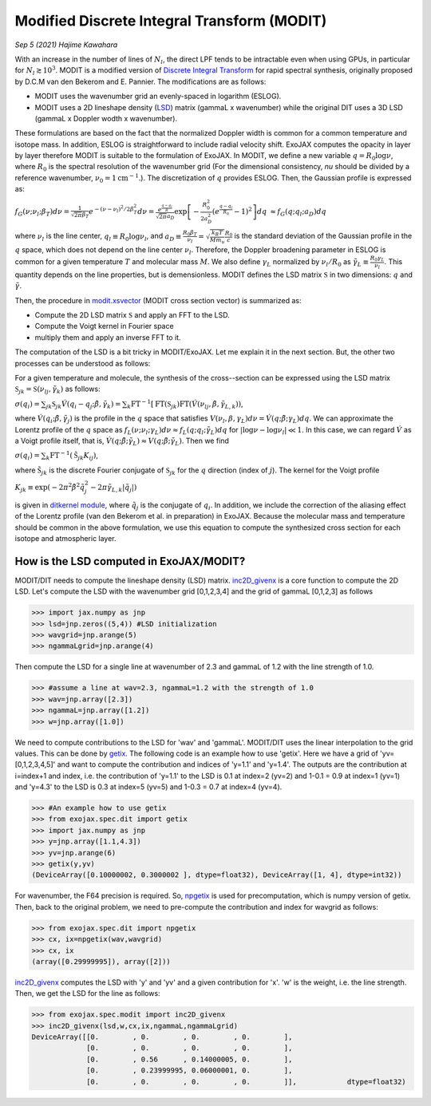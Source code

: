 Modified Discrete Integral Transform (MODIT)
==============================================

*Sep 5 (2021) Hajime Kawahara*

With an increase in the number of lines of :math:`N_l`, the direct LPF tends to be intractable even when using GPUs, in particular for :math:`N_l \gtrsim 10^3`. MODIT is a modified version of `Discrete Integral Transform <https://www.sciencedirect.com/science/article/abs/pii/S0022407320310049>`_ for rapid spectral synthesis, originally proposed by D.C.M van den Bekerom and E. Pannier. The modifications are as follows:

- MODIT uses the wavenumber grid an evenly-spaced in logarithm (ESLOG).
- MODIT uses a 2D lineshape density (`LSD <https://en.wikipedia.org/wiki/Lucy_in_the_Sky_with_Diamonds#LSD_rumours>`_) matrix (gammaL x wavenumber) while the original DIT uses a 3D LSD (gammaL x Doppler wodth x wavenumber).

These formulations are based on the fact that the normalized Doppler width is common for a common temperature and isotope mass. In addition, ESLOG is straightforward to include radial velocity shift. ExoJAX computes the opacity in layer by layer therefore MODIT is suitable to the formulation of ExoJAX. In MODIT, we define a new variable :math:`q= R_0 \log{\nu}`, where  :math:`R_0` is the spectral resolution of the wavenumber grid (For the dimensional consistency, `\nu` should be divided by a reference wavenumber,  :math:`\nu_0=1 \mathrm{cm}^{-1}`.). The discretization of  :math:`q` provides ESLOG. Then, the Gaussian profile is expressed as:

:math:`f_G(\nu; \nu_l; \beta_T)d \nu = \frac{1}{\sqrt{2 \pi} \beta_T} e^{-(\nu - \nu_l)^2/2 \beta_T^2} d \nu = \frac{e^{\frac{q - q_l}{R}}}{\sqrt{2 \pi} a_D} \exp\left[{- \frac{R_0^2}{2 a_D^2} \left(e^{\frac{q - q_l}{R_0}} -1\right)^2 }\right] d q`
:math:`\approx  f_G(q; q_l; a_D) d q`
      
where :math:`\nu_l` is the line center, :math:`q_l \equiv R_0 \log{\nu_l}`, and :math:`a_D \equiv \frac{R_0 \beta_T}{\nu_l} = \sqrt{\frac{k_B T}{M m_u}} \frac{R_0}{c}` is the standard deviation of the Gaussian profile in the :math:`q` space, which does not depend on the line center :math:`\nu_l`. Therefore, the Doppler broadening parameter in ESLOG is common for a given temperature :math:`T` and molecular mass :math:`M`. We also define :math:`\gamma_L` normalized by :math:`\nu_l/R_0` as
:math:`\tilde{\gamma}_L \equiv \frac{R_0 \gamma_L}{\nu_l}`.
This quantity depends on the line properties, but is demensionless. MODIT defines the LSD matrix :math:`\mathfrak{S}` in two dimensions: :math:`q` and :math:`\tilde{\gamma}`.

Then, the procedure in `modit.xsvector <../exojax/exojax.spec.html#exojax.spec.modit.xsvector>`_ (MODIT cross section vector) is summarized as:

- Compute the 2D LSD matrix :math:`\mathfrak{S}` and apply an FFT to the LSD.
- Compute the Voigt kernel in Fourier space
- multiply them and apply an inverse FFT to it.
  
The computation of the LSD is a bit tricky in MODIT/ExoJAX. Let me explain it in the next section. But, the other two processes can be understood as follows:

For a given temperature and molecule, the synthesis of the cross--section can be expressed using the LSD matrix :math:`\mathfrak{S}_{jk} = \mathfrak{S} ({\nu_l}_j,\tilde{\gamma}_k)`
as follows:

:math:`\sigma (q_i) =  \sum_{jk} \mathfrak{S}_{jk} \acute{V}(q_i - q_j;\tilde{\beta}, \tilde{\gamma}_k) = \sum_{k} \mathrm{FT}^{-1} [ \mathrm{FT} (\mathfrak{S}_{jk})  \mathrm{FT} (\acute{V} ({\nu_l}_j, \tilde{\beta}, \tilde{\gamma}_{L,k}))`,
      
where :math:`\acute{V}(q_i;\tilde{\beta},\tilde{\gamma}_j)` is the profile in the :math:`q` space that satisfies :math:`V (\nu_l, \beta, \gamma_{L}) d \nu = \acute{V}(q;\tilde{\beta};\gamma_L) dq`.  We can approximate the Lorentz profile of the :math:`q` space as :math:`f_L(\nu;\nu_l;\gamma_L) d \nu \approx f_L(q;q_l;\tilde{\gamma}_L) d q` for :math:`|\log{\nu} - \log{\nu_l}| \ll 1`. In this case, we can regard :math:`\acute{V}` as a Voigt profile itself, that is, :math:`\acute{V}(q;\tilde{\beta};\tilde{\gamma}_L) \approx V(q;\tilde{\beta};\tilde{\gamma}_L)`. Then we find

:math:`\sigma (q_i) = \sum_{k} \mathrm{FT}^{-1} (\tilde{\mathfrak{S}}_{jk} K_{ij})`,

where :math:`\tilde{\mathfrak{S}}_{jk}` is the discrete Fourier conjugate of :math:`{\mathfrak{S}}_{jk}` for the :math:`q` direction (index of :math:`j`). The kernel for the Voigt profile

:math:`K_{jk} \equiv \exp{(-2  \pi^2 \tilde{\beta}^2 \tilde{q}_j^2 - 2 \pi \tilde{\gamma}_{L,k} |\tilde{q}_j|  )}`

is given in `ditkernel module <../exojax/exojax.spec.html#module-exojax.spec.ditkernel>`_, where :math:`\tilde{q}_j` is the conjugate of :math:`q_i`. In addition, we include the correction of the aliasing effect of the Lorentz profile (van den Bekerom et al. in preparation) in ExoJAX. Because the molecular mass and temperature should be common in the above formulation, we use this equation to compute the synthesized cross section for each isotope and atmospheric layer. 



How is the LSD computed in ExoJAX/MODIT?
------------------------------------------

MODIT/DIT needs to compute the lineshape density (LSD) matrix. `inc2D_givenx <../exojax/exojax.spec.html#exojax.spec.modit.inc2D_givenx>`_ is a core function to compute the 2D LSD. Let's compute the LSD with the wavenumber grid [0,1,2,3,4] and the grid of gammaL [0,1,2,3] as follows

.. code:: ipython
       
       >>> import jax.numpy as jnp
       >>> lsd=jnp.zeros((5,4)) #LSD initialization
       >>> wavgrid=jnp.arange(5)
       >>> ngammaLgrid=jnp.arange(4)

Then compute the LSD for a single line at wavenumber of 2.3 and gammaL of 1.2 with the line strength of 1.0.
      
.. code:: ipython
              
       >>> #assume a line at wav=2.3, ngammaL=1.2 with the strength of 1.0
       >>> wav=jnp.array([2.3])
       >>> ngammaL=jnp.array([1.2])
       >>> w=jnp.array([1.0])

We need to compute contributions to the LSD for 'wav' and 'gammaL'. MODIT/DIT uses the linear interpolation to the grid values. This can be done by `getix <../exojax/exojax.spec.html#exojax.spec.dit.getix>`_. The following code is an example how to use 'getix'. Here we have a grid of 'yv=[0,1,2,3,4,5]' and want to compute the contribution and indices of 'y=1.1' and 'y=1.4'. The outputs are the contribution at i=index+1 and index, i.e. the contribution of 'y=1.1' to the LSD is 0.1 at index=2 (yv=2) and 1-0.1 = 0.9 at index=1 (yv=1) and 'y=4.3' to the LSD is 0.3 at index=5 (yv=5) and 1-0.3 = 0.7 at index=4 (yv=4). 

.. code:: ipython

       >>> #An example how to use getix
       >>> from exojax.spec.dit import getix
       >>> import jax.numpy as jnp
       >>> y=jnp.array([1.1,4.3])
       >>> yv=jnp.arange(6)
       >>> getix(y,yv)
       (DeviceArray([0.10000002, 0.3000002 ], dtype=float32), DeviceArray([1, 4], dtype=int32))    

       
For wavenumber, the F64 precision is required. So, `npgetix <../exojax/exojax.spec.html#exojax.spec.dit.npgetix>`_ is used for precomputation, which is numpy version of getix. Then, back to the original problem, we need to pre-compute the contribution and index for wavgrid as follows:

       
.. code:: ipython
              
       >>> from exojax.spec.dit import npgetix
       >>> cx, ix=npgetix(wav,wavgrid)
       >>> cx, ix
       (array([0.29999995]), array([2]))

`inc2D_givenx <../exojax/exojax.spec.html#exojax.spec.modit.inc2D_givenx>`_ computes the LSD with 'y' and 'yv' and a given contribution for 'x'. 'w' is the weight, i.e. the line strength. Then, we get the LSD for the line as follows: 
       
.. code:: ipython
              
       >>> from exojax.spec.modit import inc2D_givenx
       >>> inc2D_givenx(lsd,w,cx,ix,ngammaL,ngammaLgrid)
       DeviceArray([[0.        , 0.        , 0.        , 0.        ],
                    [0.        , 0.        , 0.        , 0.        ],
                    [0.        , 0.56      , 0.14000005, 0.        ],
                    [0.        , 0.23999995, 0.06000001, 0.        ],
                    [0.        , 0.        , 0.        , 0.        ]],            dtype=float32)

